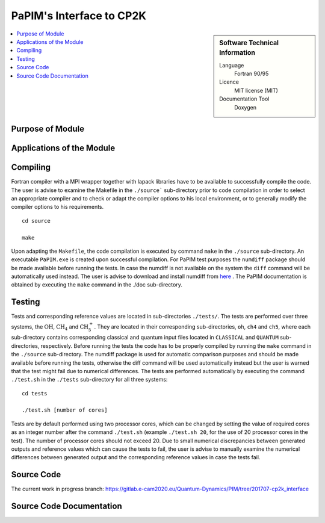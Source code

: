 .. _PaPIM-CP2K_Interface:

#########################
PaPIM's Interface to CP2K
#########################

.. sidebar:: Software Technical Information

  Language
    Fortran 90/95

  Licence
    MIT license (MIT)

  Documentation Tool
    Doxygen

.. contents:: :local:

.. This is an example of what a *module* for E-CAM looks like. Please add to this template any additional items that are
.. straightforward to fill out in the general case. You are free add any level of complexity you wish (within the bounds of
.. what ReST_ can do).

.. To add your module, fork this GitLab repository to your account on GitLab. Clone your repository, make a feature branch
.. and add a directory that will contain your module information. Copy this :download:`readme.rst` file there. Push your
.. changes back to GitLab and immediately open a merge request from your feature branch against our repository. We can
.. discuss your module in the merge request and help you get it accepted.

.. Add technical info as a sidebar and allow text below to wrap around it

Purpose of Module
_________________



Applications of the Module
__________________________



Compiling
_________

Fortran compiler with a MPI wrapper together with lapack libraries have to be available to successfully compile the code. 
The user is advise to examine the Makefile in the ``./source``` sub-directory prior to code compilation in order to
select an appropriate compiler and to check or adapt the compiler options to his local environment, or to generally
modify the compiler options to his requirements.

::

	cd source

	make

Upon adapting the ``Makefile``, the code compilation is executed by command ``make`` in the ``./source`` sub-directory.
An executable ``PaPIM.exe`` is created upon successful compilation.
For PaPIM test purposes the ``numdiff`` package should be made available before running the tests. 
In case the numdiff is not available on the system the ``diff`` command will be automatically used instead. 
The user is advise to download and install numdiff from here_ .
The PaPIM documentation is obtained by executing the ``make`` command in the ./doc sub-directory.

.. _here: http://www.nongnu.org/numdiff/


Testing
_______

Tests and corresponding reference values are located in sub-directories ``./tests/``. The tests are performed over 
three systems, the :math:`\text{OH}`, :math:`\text{CH}_{4}` and :math:`\text{CH}_{5}^{+}`. They are located in their corresponding sub-directories, 
``oh``, ``ch4`` and ``ch5``, 
where each sub-directory contains corresponding classical and quantum input files located in ``CLASSICAL`` and ``QUANTUM`` 
sub-directories, respectively. 
Before running the tests the code has to be properly compiled by running the ``make`` command in the 
``./source`` sub-directory. 
The numdiff package is used for automatic comparison purposes and should be made available before running the tests, 
otherwise the diff command will be used automatically instead but the user is warned that the test might fail 
due to numerical differences. 
The tests are performed automatically by executing the command ``./test.sh`` in the ``./tests`` sub-directory 
for all three systems:

::

	cd tests

	./test.sh [number of cores]

Tests are by default performed using two processor cores, which can be changed by setting the value of required 
cores as an integer number after the command ``./test.sh`` (example ``./test.sh 20``, for the use of 20 processor 
cores in the test). The number of processor cores should not exceed 20. 
Due to small numerical discrepancies between generated outputs and reference values which can cause the tests to fail, 
the user is advise to manually examine the numerical differences between generated output and the corresponding 
reference values in case the tests fail. 


Source Code
___________

.. The PaPIM module source code is located at: https://gitlab.e-cam2020.eu:10443/Quantum-Dynamics/PIM/tree/master/source.

The current work in progress branch: https://gitlab.e-cam2020.eu/Quantum-Dynamics/PIM/tree/201707-cp2k_interface


Source Code Documentation
_________________________

.. The source code documentation is given at https://gitlab.e-cam2020.eu:10443/Quantum-Dynamics/PIM/tree/master/doc.
.. The documentation files (html and latex format) are obtained by executing the ``make`` command in the ./doc directory:

.. ::

..      	cd ./doc

..       	make


.. References
.. __________

.. _Linearized symmetrized quantum time correlation functions calculation via phase pre-averaging: http://dx.doi.org/10.1080/00268976.2011.619506
.. _Quantum dynamical structure factor of liquid neon via a quasiclassical symmetrized method: http://dx.doi.org/10.1063/1.4789760
.. _Gas phase infrared spectra via the phase integration quasi-classical method: http://dx.doi.org/10.1080/08927022.2013.843776
.. _An ab Initio Based Global Potential Energy Surface Describing :math:`\text{CH}_{5}^{+} \rightarrow \text{CH}_{3}^{+} + \text{H}_{2}`: pubs.acs.org/doi/abs/10.1021/jp053848o


